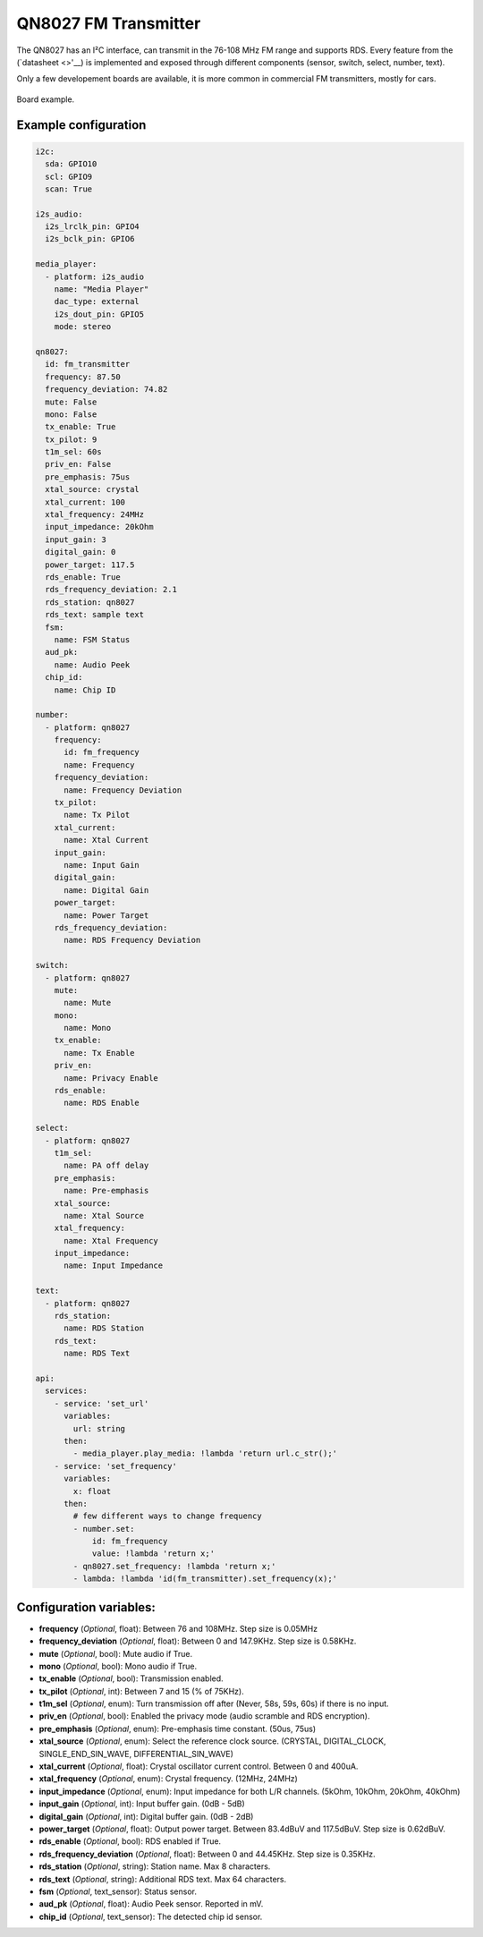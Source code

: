 QN8027 FM Transmitter
=====================

.. seo::
    :description: Instructions for setting up QN8027 FM Transmitter
    :image: qn8027.jpg
    :keywords: qn8027

The QN8027 has an I²C interface, can transmit in the 76-108 MHz FM range and supports RDS. Every feature
from the (`datasheet <>'__) is implemented and exposed through different components (sensor, switch, select, number, text).

Only a few developement boards are available, it is more common in commercial FM transmitters, mostly for cars.

.. figure:: images/qn8027-full.jpg
    :align: center
    :width: 50.0%

    Board example.

Example configuration
---------------------

.. code-block:: yaml

    i2c:
      sda: GPIO10
      scl: GPIO9
      scan: True
    
    i2s_audio:
      i2s_lrclk_pin: GPIO4
      i2s_bclk_pin: GPIO6
    
    media_player:
      - platform: i2s_audio
        name: "Media Player"
        dac_type: external
        i2s_dout_pin: GPIO5
        mode: stereo
      
    qn8027:
      id: fm_transmitter
      frequency: 87.50
      frequency_deviation: 74.82
      mute: False
      mono: False
      tx_enable: True
      tx_pilot: 9
      t1m_sel: 60s
      priv_en: False
      pre_emphasis: 75us
      xtal_source: crystal
      xtal_current: 100
      xtal_frequency: 24MHz
      input_impedance: 20kOhm
      input_gain: 3
      digital_gain: 0
      power_target: 117.5
      rds_enable: True
      rds_frequency_deviation: 2.1
      rds_station: qn8027
      rds_text: sample text
      fsm:
        name: FSM Status
      aud_pk:
        name: Audio Peek
      chip_id:
        name: Chip ID
    
    number:
      - platform: qn8027
        frequency:
          id: fm_frequency
          name: Frequency
        frequency_deviation:
          name: Frequency Deviation
        tx_pilot:
          name: Tx Pilot
        xtal_current:
          name: Xtal Current
        input_gain:
          name: Input Gain
        digital_gain:
          name: Digital Gain
        power_target:
          name: Power Target
        rds_frequency_deviation:
          name: RDS Frequency Deviation
    
    switch:
      - platform: qn8027
        mute:
          name: Mute
        mono:
          name: Mono
        tx_enable:
          name: Tx Enable
        priv_en:
          name: Privacy Enable
        rds_enable:
          name: RDS Enable
    
    select:
      - platform: qn8027
        t1m_sel:
          name: PA off delay
        pre_emphasis:
          name: Pre-emphasis
        xtal_source:
          name: Xtal Source
        xtal_frequency:
          name: Xtal Frequency
        input_impedance:
          name: Input Impedance
    
    text:
      - platform: qn8027
        rds_station:
          name: RDS Station
        rds_text:
          name: RDS Text
    
    api:
      services:
        - service: 'set_url'
          variables:
            url: string
          then:
            - media_player.play_media: !lambda 'return url.c_str();'
        - service: 'set_frequency'
          variables:
            x: float
          then:
            # few different ways to change frequency
            - number.set: 
                id: fm_frequency
                value: !lambda 'return x;'
            - qn8027.set_frequency: !lambda 'return x;'
            - lambda: !lambda 'id(fm_transmitter).set_frequency(x);'
    
Configuration variables:
------------------------

- **frequency** (*Optional*, float): Between 76 and 108MHz. Step size is 0.05MHz
- **frequency_deviation** (*Optional*, float): Between 0 and 147.9KHz. Step size is 0.58KHz.
- **mute** (*Optional*, bool): Mute audio if True.
- **mono** (*Optional*, bool): Mono audio if True.
- **tx_enable** (*Optional*, bool): Transmission enabled.
- **tx_pilot** (*Optional*, int): Between 7 and 15 (% of 75KHz).
- **t1m_sel** (*Optional*, enum): Turn transmission off after (Never, 58s, 59s, 60s) if there is no input.
- **priv_en** (*Optional*, bool): Enabled the privacy mode (audio scramble and RDS encryption).
- **pre_emphasis** (*Optional*, enum): Pre-emphasis time constant. (50us, 75us)
- **xtal_source** (*Optional*, enum): Select the reference clock source. (CRYSTAL, DIGITAL_CLOCK, SINGLE_END_SIN_WAVE, DIFFERENTIAL_SIN_WAVE)
- **xtal_current** (*Optional*, float): Crystal oscillator current control. Between 0 and 400uA.
- **xtal_frequency** (*Optional*, enum): Crystal frequency. (12MHz, 24MHz)
- **input_impedance** (*Optional*, enum): Input impedance for both L/R channels. (5kOhm, 10kOhm, 20kOhm, 40kOhm)
- **input_gain** (*Optional*, int): Input buffer gain. (0dB - 5dB) 
- **digital_gain** (*Optional*, int): Digital buffer gain. (0dB - 2dB) 
- **power_target** (*Optional*, float): Output power target. Between 83.4dBuV and 117.5dBuV. Step size is 0.62dBuV.
- **rds_enable** (*Optional*, bool): RDS enabled if True.
- **rds_frequency_deviation** (*Optional*, float): Between 0 and 44.45KHz. Step size is 0.35KHz.
- **rds_station** (*Optional*, string): Station name. Max 8 characters.
- **rds_text** (*Optional*, string): Additional RDS text. Max 64 characters.
- **fsm** (*Optional*, text_sensor): Status sensor.
- **aud_pk** (*Optional*, float): Audio Peek sensor. Reported in mV.
- **chip_id** (*Optional*, text_sensor): The detected chip id sensor.
